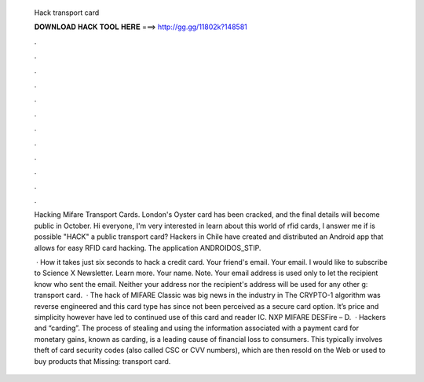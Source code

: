   Hack transport card
  
  
  
  𝐃𝐎𝐖𝐍𝐋𝐎𝐀𝐃 𝐇𝐀𝐂𝐊 𝐓𝐎𝐎𝐋 𝐇𝐄𝐑𝐄 ===> http://gg.gg/11802k?148581
  
  
  
  .
  
  
  
  .
  
  
  
  .
  
  
  
  .
  
  
  
  .
  
  
  
  .
  
  
  
  .
  
  
  
  .
  
  
  
  .
  
  
  
  .
  
  
  
  .
  
  
  
  .
  
  Hacking Mifare Transport Cards. London's Oyster card has been cracked, and the final details will become public in October. Hi everyone, I'm very interested in learn about this world of rfid cards, I answer me if is possible "HACK" a public transport card? Hackers in Chile have created and distributed an Android app that allows for easy RFID card hacking. The application ANDROIDOS_STIP.
  
   · How it takes just six seconds to hack a credit card. Your friend's email. Your email. I would like to subscribe to Science X Newsletter. Learn more. Your name. Note. Your email address is used only to let the recipient know who sent the email. Neither your address nor the recipient's address will be used for any other g: transport card.  · The hack of MIFARE Classic was big news in the industry in The CRYPTO-1 algorithm was reverse engineered and this card type has since not been perceived as a secure card option. It’s price and simplicity however have led to continued use of this card and reader IC. NXP MIFARE DESFire – D.  · Hackers and “carding”. The process of stealing and using the information associated with a payment card for monetary gains, known as carding, is a leading cause of financial loss to consumers. This typically involves theft of card security codes (also called CSC or CVV numbers), which are then resold on the Web or used to buy products that Missing: transport card.
